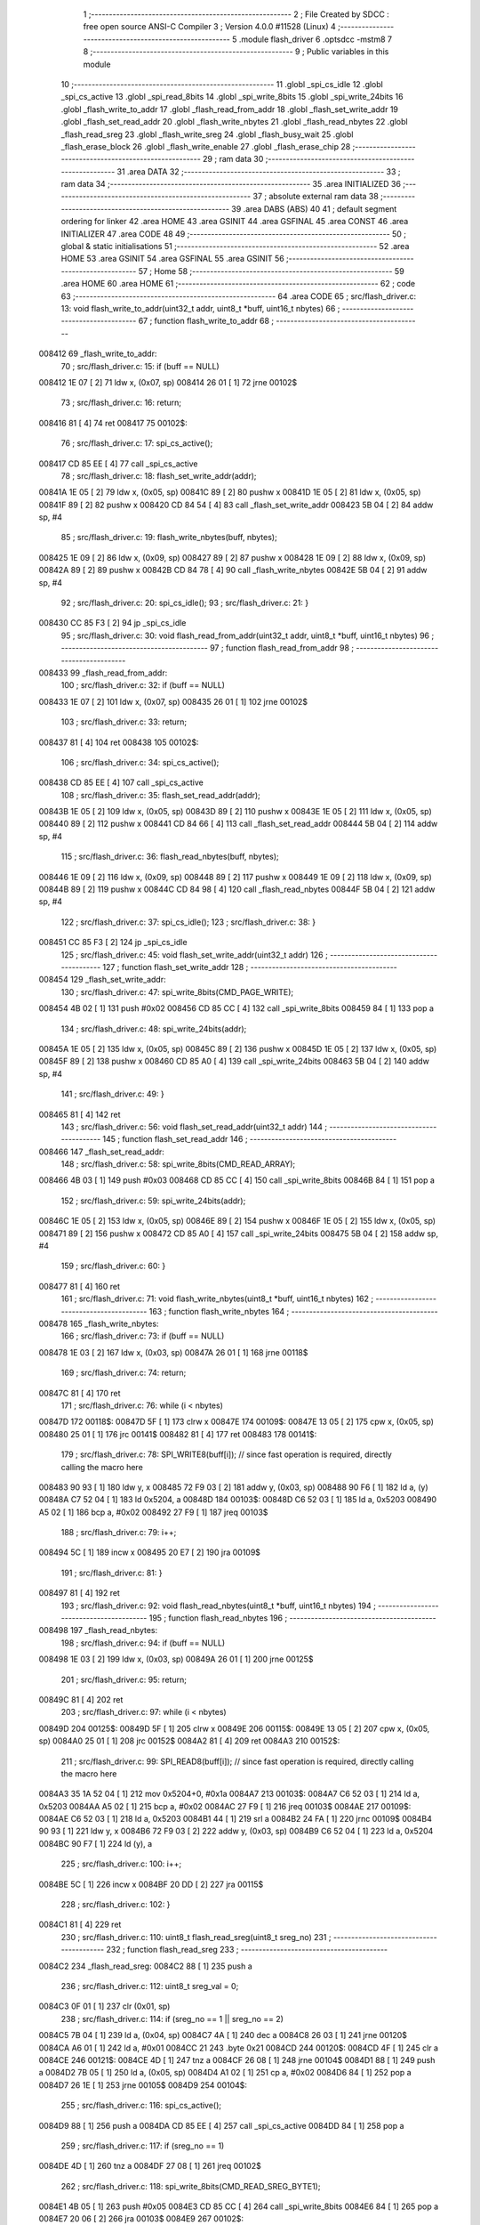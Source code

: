                                       1 ;--------------------------------------------------------
                                      2 ; File Created by SDCC : free open source ANSI-C Compiler
                                      3 ; Version 4.0.0 #11528 (Linux)
                                      4 ;--------------------------------------------------------
                                      5 	.module flash_driver
                                      6 	.optsdcc -mstm8
                                      7 	
                                      8 ;--------------------------------------------------------
                                      9 ; Public variables in this module
                                     10 ;--------------------------------------------------------
                                     11 	.globl _spi_cs_idle
                                     12 	.globl _spi_cs_active
                                     13 	.globl _spi_read_8bits
                                     14 	.globl _spi_write_8bits
                                     15 	.globl _spi_write_24bits
                                     16 	.globl _flash_write_to_addr
                                     17 	.globl _flash_read_from_addr
                                     18 	.globl _flash_set_write_addr
                                     19 	.globl _flash_set_read_addr
                                     20 	.globl _flash_write_nbytes
                                     21 	.globl _flash_read_nbytes
                                     22 	.globl _flash_read_sreg
                                     23 	.globl _flash_write_sreg
                                     24 	.globl _flash_busy_wait
                                     25 	.globl _flash_erase_block
                                     26 	.globl _flash_write_enable
                                     27 	.globl _flash_erase_chip
                                     28 ;--------------------------------------------------------
                                     29 ; ram data
                                     30 ;--------------------------------------------------------
                                     31 	.area DATA
                                     32 ;--------------------------------------------------------
                                     33 ; ram data
                                     34 ;--------------------------------------------------------
                                     35 	.area INITIALIZED
                                     36 ;--------------------------------------------------------
                                     37 ; absolute external ram data
                                     38 ;--------------------------------------------------------
                                     39 	.area DABS (ABS)
                                     40 
                                     41 ; default segment ordering for linker
                                     42 	.area HOME
                                     43 	.area GSINIT
                                     44 	.area GSFINAL
                                     45 	.area CONST
                                     46 	.area INITIALIZER
                                     47 	.area CODE
                                     48 
                                     49 ;--------------------------------------------------------
                                     50 ; global & static initialisations
                                     51 ;--------------------------------------------------------
                                     52 	.area HOME
                                     53 	.area GSINIT
                                     54 	.area GSFINAL
                                     55 	.area GSINIT
                                     56 ;--------------------------------------------------------
                                     57 ; Home
                                     58 ;--------------------------------------------------------
                                     59 	.area HOME
                                     60 	.area HOME
                                     61 ;--------------------------------------------------------
                                     62 ; code
                                     63 ;--------------------------------------------------------
                                     64 	.area CODE
                                     65 ;	src/flash_driver.c: 13: void flash_write_to_addr(uint32_t addr, uint8_t *buff, uint16_t nbytes)
                                     66 ;	-----------------------------------------
                                     67 ;	 function flash_write_to_addr
                                     68 ;	-----------------------------------------
      008412                         69 _flash_write_to_addr:
                                     70 ;	src/flash_driver.c: 15: if (buff == NULL)
      008412 1E 07            [ 2]   71 	ldw	x, (0x07, sp)
      008414 26 01            [ 1]   72 	jrne	00102$
                                     73 ;	src/flash_driver.c: 16: return;
      008416 81               [ 4]   74 	ret
      008417                         75 00102$:
                                     76 ;	src/flash_driver.c: 17: spi_cs_active();
      008417 CD 85 EE         [ 4]   77 	call	_spi_cs_active
                                     78 ;	src/flash_driver.c: 18: flash_set_write_addr(addr);
      00841A 1E 05            [ 2]   79 	ldw	x, (0x05, sp)
      00841C 89               [ 2]   80 	pushw	x
      00841D 1E 05            [ 2]   81 	ldw	x, (0x05, sp)
      00841F 89               [ 2]   82 	pushw	x
      008420 CD 84 54         [ 4]   83 	call	_flash_set_write_addr
      008423 5B 04            [ 2]   84 	addw	sp, #4
                                     85 ;	src/flash_driver.c: 19: flash_write_nbytes(buff, nbytes);
      008425 1E 09            [ 2]   86 	ldw	x, (0x09, sp)
      008427 89               [ 2]   87 	pushw	x
      008428 1E 09            [ 2]   88 	ldw	x, (0x09, sp)
      00842A 89               [ 2]   89 	pushw	x
      00842B CD 84 78         [ 4]   90 	call	_flash_write_nbytes
      00842E 5B 04            [ 2]   91 	addw	sp, #4
                                     92 ;	src/flash_driver.c: 20: spi_cs_idle();
                                     93 ;	src/flash_driver.c: 21: }
      008430 CC 85 F3         [ 2]   94 	jp	_spi_cs_idle
                                     95 ;	src/flash_driver.c: 30: void flash_read_from_addr(uint32_t addr, uint8_t *buff, uint16_t nbytes)
                                     96 ;	-----------------------------------------
                                     97 ;	 function flash_read_from_addr
                                     98 ;	-----------------------------------------
      008433                         99 _flash_read_from_addr:
                                    100 ;	src/flash_driver.c: 32: if (buff == NULL)
      008433 1E 07            [ 2]  101 	ldw	x, (0x07, sp)
      008435 26 01            [ 1]  102 	jrne	00102$
                                    103 ;	src/flash_driver.c: 33: return;
      008437 81               [ 4]  104 	ret
      008438                        105 00102$:
                                    106 ;	src/flash_driver.c: 34: spi_cs_active();
      008438 CD 85 EE         [ 4]  107 	call	_spi_cs_active
                                    108 ;	src/flash_driver.c: 35: flash_set_read_addr(addr);
      00843B 1E 05            [ 2]  109 	ldw	x, (0x05, sp)
      00843D 89               [ 2]  110 	pushw	x
      00843E 1E 05            [ 2]  111 	ldw	x, (0x05, sp)
      008440 89               [ 2]  112 	pushw	x
      008441 CD 84 66         [ 4]  113 	call	_flash_set_read_addr
      008444 5B 04            [ 2]  114 	addw	sp, #4
                                    115 ;	src/flash_driver.c: 36: flash_read_nbytes(buff, nbytes);
      008446 1E 09            [ 2]  116 	ldw	x, (0x09, sp)
      008448 89               [ 2]  117 	pushw	x
      008449 1E 09            [ 2]  118 	ldw	x, (0x09, sp)
      00844B 89               [ 2]  119 	pushw	x
      00844C CD 84 98         [ 4]  120 	call	_flash_read_nbytes
      00844F 5B 04            [ 2]  121 	addw	sp, #4
                                    122 ;	src/flash_driver.c: 37: spi_cs_idle();
                                    123 ;	src/flash_driver.c: 38: }
      008451 CC 85 F3         [ 2]  124 	jp	_spi_cs_idle
                                    125 ;	src/flash_driver.c: 45: void flash_set_write_addr(uint32_t addr)
                                    126 ;	-----------------------------------------
                                    127 ;	 function flash_set_write_addr
                                    128 ;	-----------------------------------------
      008454                        129 _flash_set_write_addr:
                                    130 ;	src/flash_driver.c: 47: spi_write_8bits(CMD_PAGE_WRITE);
      008454 4B 02            [ 1]  131 	push	#0x02
      008456 CD 85 CC         [ 4]  132 	call	_spi_write_8bits
      008459 84               [ 1]  133 	pop	a
                                    134 ;	src/flash_driver.c: 48: spi_write_24bits(addr);
      00845A 1E 05            [ 2]  135 	ldw	x, (0x05, sp)
      00845C 89               [ 2]  136 	pushw	x
      00845D 1E 05            [ 2]  137 	ldw	x, (0x05, sp)
      00845F 89               [ 2]  138 	pushw	x
      008460 CD 85 A0         [ 4]  139 	call	_spi_write_24bits
      008463 5B 04            [ 2]  140 	addw	sp, #4
                                    141 ;	src/flash_driver.c: 49: }
      008465 81               [ 4]  142 	ret
                                    143 ;	src/flash_driver.c: 56: void flash_set_read_addr(uint32_t addr)
                                    144 ;	-----------------------------------------
                                    145 ;	 function flash_set_read_addr
                                    146 ;	-----------------------------------------
      008466                        147 _flash_set_read_addr:
                                    148 ;	src/flash_driver.c: 58: spi_write_8bits(CMD_READ_ARRAY);
      008466 4B 03            [ 1]  149 	push	#0x03
      008468 CD 85 CC         [ 4]  150 	call	_spi_write_8bits
      00846B 84               [ 1]  151 	pop	a
                                    152 ;	src/flash_driver.c: 59: spi_write_24bits(addr);
      00846C 1E 05            [ 2]  153 	ldw	x, (0x05, sp)
      00846E 89               [ 2]  154 	pushw	x
      00846F 1E 05            [ 2]  155 	ldw	x, (0x05, sp)
      008471 89               [ 2]  156 	pushw	x
      008472 CD 85 A0         [ 4]  157 	call	_spi_write_24bits
      008475 5B 04            [ 2]  158 	addw	sp, #4
                                    159 ;	src/flash_driver.c: 60: }
      008477 81               [ 4]  160 	ret
                                    161 ;	src/flash_driver.c: 71: void flash_write_nbytes(uint8_t *buff, uint16_t nbytes)
                                    162 ;	-----------------------------------------
                                    163 ;	 function flash_write_nbytes
                                    164 ;	-----------------------------------------
      008478                        165 _flash_write_nbytes:
                                    166 ;	src/flash_driver.c: 73: if (buff == NULL)
      008478 1E 03            [ 2]  167 	ldw	x, (0x03, sp)
      00847A 26 01            [ 1]  168 	jrne	00118$
                                    169 ;	src/flash_driver.c: 74: return;
      00847C 81               [ 4]  170 	ret
                                    171 ;	src/flash_driver.c: 76: while (i < nbytes)
      00847D                        172 00118$:
      00847D 5F               [ 1]  173 	clrw	x
      00847E                        174 00109$:
      00847E 13 05            [ 2]  175 	cpw	x, (0x05, sp)
      008480 25 01            [ 1]  176 	jrc	00141$
      008482 81               [ 4]  177 	ret
      008483                        178 00141$:
                                    179 ;	src/flash_driver.c: 78: SPI_WRITE8(buff[i]);    // since fast operation is required, directly calling the macro here
      008483 90 93            [ 1]  180 	ldw	y, x
      008485 72 F9 03         [ 2]  181 	addw	y, (0x03, sp)
      008488 90 F6            [ 1]  182 	ld	a, (y)
      00848A C7 52 04         [ 1]  183 	ld	0x5204, a
      00848D                        184 00103$:
      00848D C6 52 03         [ 1]  185 	ld	a, 0x5203
      008490 A5 02            [ 1]  186 	bcp	a, #0x02
      008492 27 F9            [ 1]  187 	jreq	00103$
                                    188 ;	src/flash_driver.c: 79: i++;
      008494 5C               [ 1]  189 	incw	x
      008495 20 E7            [ 2]  190 	jra	00109$
                                    191 ;	src/flash_driver.c: 81: }
      008497 81               [ 4]  192 	ret
                                    193 ;	src/flash_driver.c: 92: void flash_read_nbytes(uint8_t *buff, uint16_t nbytes)
                                    194 ;	-----------------------------------------
                                    195 ;	 function flash_read_nbytes
                                    196 ;	-----------------------------------------
      008498                        197 _flash_read_nbytes:
                                    198 ;	src/flash_driver.c: 94: if (buff == NULL)
      008498 1E 03            [ 2]  199 	ldw	x, (0x03, sp)
      00849A 26 01            [ 1]  200 	jrne	00125$
                                    201 ;	src/flash_driver.c: 95: return;
      00849C 81               [ 4]  202 	ret
                                    203 ;	src/flash_driver.c: 97: while (i < nbytes)
      00849D                        204 00125$:
      00849D 5F               [ 1]  205 	clrw	x
      00849E                        206 00115$:
      00849E 13 05            [ 2]  207 	cpw	x, (0x05, sp)
      0084A0 25 01            [ 1]  208 	jrc	00152$
      0084A2 81               [ 4]  209 	ret
      0084A3                        210 00152$:
                                    211 ;	src/flash_driver.c: 99: SPI_READ8(buff[i]); // since fast operation is required, directly calling the macro here
      0084A3 35 1A 52 04      [ 1]  212 	mov	0x5204+0, #0x1a
      0084A7                        213 00103$:
      0084A7 C6 52 03         [ 1]  214 	ld	a, 0x5203
      0084AA A5 02            [ 1]  215 	bcp	a, #0x02
      0084AC 27 F9            [ 1]  216 	jreq	00103$
      0084AE                        217 00109$:
      0084AE C6 52 03         [ 1]  218 	ld	a, 0x5203
      0084B1 44               [ 1]  219 	srl	a
      0084B2 24 FA            [ 1]  220 	jrnc	00109$
      0084B4 90 93            [ 1]  221 	ldw	y, x
      0084B6 72 F9 03         [ 2]  222 	addw	y, (0x03, sp)
      0084B9 C6 52 04         [ 1]  223 	ld	a, 0x5204
      0084BC 90 F7            [ 1]  224 	ld	(y), a
                                    225 ;	src/flash_driver.c: 100: i++;
      0084BE 5C               [ 1]  226 	incw	x
      0084BF 20 DD            [ 2]  227 	jra	00115$
                                    228 ;	src/flash_driver.c: 102: }
      0084C1 81               [ 4]  229 	ret
                                    230 ;	src/flash_driver.c: 110: uint8_t flash_read_sreg(uint8_t sreg_no)
                                    231 ;	-----------------------------------------
                                    232 ;	 function flash_read_sreg
                                    233 ;	-----------------------------------------
      0084C2                        234 _flash_read_sreg:
      0084C2 88               [ 1]  235 	push	a
                                    236 ;	src/flash_driver.c: 112: uint8_t sreg_val = 0; 
      0084C3 0F 01            [ 1]  237 	clr	(0x01, sp)
                                    238 ;	src/flash_driver.c: 114: if (sreg_no == 1 || sreg_no == 2)
      0084C5 7B 04            [ 1]  239 	ld	a, (0x04, sp)
      0084C7 4A               [ 1]  240 	dec	a
      0084C8 26 03            [ 1]  241 	jrne	00120$
      0084CA A6 01            [ 1]  242 	ld	a, #0x01
      0084CC 21                     243 	.byte 0x21
      0084CD                        244 00120$:
      0084CD 4F               [ 1]  245 	clr	a
      0084CE                        246 00121$:
      0084CE 4D               [ 1]  247 	tnz	a
      0084CF 26 08            [ 1]  248 	jrne	00104$
      0084D1 88               [ 1]  249 	push	a
      0084D2 7B 05            [ 1]  250 	ld	a, (0x05, sp)
      0084D4 A1 02            [ 1]  251 	cp	a, #0x02
      0084D6 84               [ 1]  252 	pop	a
      0084D7 26 1E            [ 1]  253 	jrne	00105$
      0084D9                        254 00104$:
                                    255 ;	src/flash_driver.c: 116: spi_cs_active();
      0084D9 88               [ 1]  256 	push	a
      0084DA CD 85 EE         [ 4]  257 	call	_spi_cs_active
      0084DD 84               [ 1]  258 	pop	a
                                    259 ;	src/flash_driver.c: 117: if (sreg_no == 1)
      0084DE 4D               [ 1]  260 	tnz	a
      0084DF 27 08            [ 1]  261 	jreq	00102$
                                    262 ;	src/flash_driver.c: 118: spi_write_8bits(CMD_READ_SREG_BYTE1);
      0084E1 4B 05            [ 1]  263 	push	#0x05
      0084E3 CD 85 CC         [ 4]  264 	call	_spi_write_8bits
      0084E6 84               [ 1]  265 	pop	a
      0084E7 20 06            [ 2]  266 	jra	00103$
      0084E9                        267 00102$:
                                    268 ;	src/flash_driver.c: 120: spi_write_8bits(CMD_READ_SREG_BYTE2);
      0084E9 4B 35            [ 1]  269 	push	#0x35
      0084EB CD 85 CC         [ 4]  270 	call	_spi_write_8bits
      0084EE 84               [ 1]  271 	pop	a
      0084EF                        272 00103$:
                                    273 ;	src/flash_driver.c: 122: sreg_val = spi_read_8bits();
      0084EF CD 85 D9         [ 4]  274 	call	_spi_read_8bits
      0084F2 6B 01            [ 1]  275 	ld	(0x01, sp), a
                                    276 ;	src/flash_driver.c: 123: spi_cs_idle();
      0084F4 CD 85 F3         [ 4]  277 	call	_spi_cs_idle
      0084F7                        278 00105$:
                                    279 ;	src/flash_driver.c: 126: return sreg_val;
      0084F7 7B 01            [ 1]  280 	ld	a, (0x01, sp)
                                    281 ;	src/flash_driver.c: 127: }
      0084F9 5B 01            [ 2]  282 	addw	sp, #1
      0084FB 81               [ 4]  283 	ret
                                    284 ;	src/flash_driver.c: 135: void flash_write_sreg(uint8_t sreg_byte1, uint8_t sreg_byte2)
                                    285 ;	-----------------------------------------
                                    286 ;	 function flash_write_sreg
                                    287 ;	-----------------------------------------
      0084FC                        288 _flash_write_sreg:
                                    289 ;	src/flash_driver.c: 137: spi_cs_active();
      0084FC CD 85 EE         [ 4]  290 	call	_spi_cs_active
                                    291 ;	src/flash_driver.c: 138: spi_write_8bits(CMD_WRITE_SREG);
      0084FF 4B 01            [ 1]  292 	push	#0x01
      008501 CD 85 CC         [ 4]  293 	call	_spi_write_8bits
      008504 84               [ 1]  294 	pop	a
                                    295 ;	src/flash_driver.c: 139: spi_write_8bits(sreg_byte1);
      008505 7B 03            [ 1]  296 	ld	a, (0x03, sp)
      008507 88               [ 1]  297 	push	a
      008508 CD 85 CC         [ 4]  298 	call	_spi_write_8bits
      00850B 84               [ 1]  299 	pop	a
                                    300 ;	src/flash_driver.c: 140: spi_write_8bits(sreg_byte2);
      00850C 7B 04            [ 1]  301 	ld	a, (0x04, sp)
      00850E 88               [ 1]  302 	push	a
      00850F CD 85 CC         [ 4]  303 	call	_spi_write_8bits
      008512 84               [ 1]  304 	pop	a
                                    305 ;	src/flash_driver.c: 141: spi_cs_idle();
                                    306 ;	src/flash_driver.c: 142: }
      008513 CC 85 F3         [ 2]  307 	jp	_spi_cs_idle
                                    308 ;	src/flash_driver.c: 148: void flash_busy_wait()
                                    309 ;	-----------------------------------------
                                    310 ;	 function flash_busy_wait
                                    311 ;	-----------------------------------------
      008516                        312 _flash_busy_wait:
                                    313 ;	src/flash_driver.c: 150: while (flash_read_sreg(1) & (1 << SREG_BYTE1_BSY));
      008516                        314 00101$:
      008516 4B 01            [ 1]  315 	push	#0x01
      008518 CD 84 C2         [ 4]  316 	call	_flash_read_sreg
      00851B 5B 01            [ 2]  317 	addw	sp, #1
      00851D 44               [ 1]  318 	srl	a
      00851E 25 F6            [ 1]  319 	jrc	00101$
                                    320 ;	src/flash_driver.c: 151: }
      008520 81               [ 4]  321 	ret
                                    322 ;	src/flash_driver.c: 160: void flash_erase_block(uint32_t addr, uint8_t cmd_block_erase)
                                    323 ;	-----------------------------------------
                                    324 ;	 function flash_erase_block
                                    325 ;	-----------------------------------------
      008521                        326 _flash_erase_block:
                                    327 ;	src/flash_driver.c: 162: spi_cs_active();
      008521 CD 85 EE         [ 4]  328 	call	_spi_cs_active
                                    329 ;	src/flash_driver.c: 163: spi_write_8bits(cmd_block_erase);
      008524 7B 07            [ 1]  330 	ld	a, (0x07, sp)
      008526 88               [ 1]  331 	push	a
      008527 CD 85 CC         [ 4]  332 	call	_spi_write_8bits
      00852A 84               [ 1]  333 	pop	a
                                    334 ;	src/flash_driver.c: 164: spi_write_24bits(addr);
      00852B 1E 05            [ 2]  335 	ldw	x, (0x05, sp)
      00852D 89               [ 2]  336 	pushw	x
      00852E 1E 05            [ 2]  337 	ldw	x, (0x05, sp)
      008530 89               [ 2]  338 	pushw	x
      008531 CD 85 A0         [ 4]  339 	call	_spi_write_24bits
      008534 5B 04            [ 2]  340 	addw	sp, #4
                                    341 ;	src/flash_driver.c: 165: spi_cs_idle();
                                    342 ;	src/flash_driver.c: 166: }
      008536 CC 85 F3         [ 2]  343 	jp	_spi_cs_idle
                                    344 ;	src/flash_driver.c: 172: void flash_write_enable()
                                    345 ;	-----------------------------------------
                                    346 ;	 function flash_write_enable
                                    347 ;	-----------------------------------------
      008539                        348 _flash_write_enable:
                                    349 ;	src/flash_driver.c: 174: spi_cs_active();
      008539 CD 85 EE         [ 4]  350 	call	_spi_cs_active
                                    351 ;	src/flash_driver.c: 175: spi_write_8bits(CMD_WRITE_ENABLE);
      00853C 4B 06            [ 1]  352 	push	#0x06
      00853E CD 85 CC         [ 4]  353 	call	_spi_write_8bits
      008541 84               [ 1]  354 	pop	a
                                    355 ;	src/flash_driver.c: 176: spi_cs_idle();
                                    356 ;	src/flash_driver.c: 177: }
      008542 CC 85 F3         [ 2]  357 	jp	_spi_cs_idle
                                    358 ;	src/flash_driver.c: 182: void flash_erase_chip()
                                    359 ;	-----------------------------------------
                                    360 ;	 function flash_erase_chip
                                    361 ;	-----------------------------------------
      008545                        362 _flash_erase_chip:
                                    363 ;	src/flash_driver.c: 184: spi_cs_active();
      008545 CD 85 EE         [ 4]  364 	call	_spi_cs_active
                                    365 ;	src/flash_driver.c: 185: spi_write_8bits(CMD_CHIP_ERASE);
      008548 4B 60            [ 1]  366 	push	#0x60
      00854A CD 85 CC         [ 4]  367 	call	_spi_write_8bits
      00854D 84               [ 1]  368 	pop	a
                                    369 ;	src/flash_driver.c: 186: spi_cs_idle();
                                    370 ;	src/flash_driver.c: 187: }
      00854E CC 85 F3         [ 2]  371 	jp	_spi_cs_idle
                                    372 	.area CODE
                                    373 	.area CONST
                                    374 	.area INITIALIZER
                                    375 	.area CABS (ABS)
